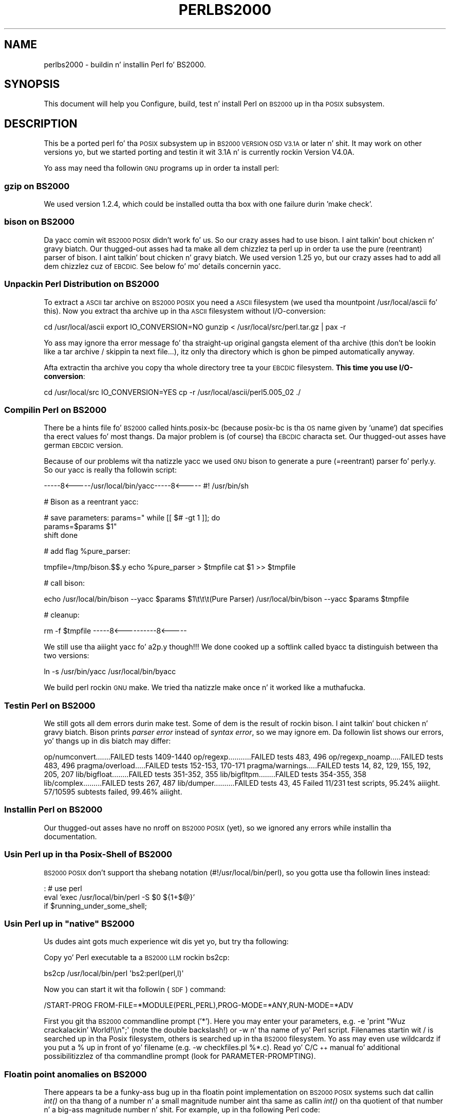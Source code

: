 .\" Automatically generated by Pod::Man 2.27 (Pod::Simple 3.28)
.\"
.\" Standard preamble:
.\" ========================================================================
.de Sp \" Vertical space (when we can't use .PP)
.if t .sp .5v
.if n .sp
..
.de Vb \" Begin verbatim text
.ft CW
.nf
.ne \\$1
..
.de Ve \" End verbatim text
.ft R
.fi
..
.\" Set up some characta translations n' predefined strings.  \*(-- will
.\" give a unbreakable dash, \*(PI'ma give pi, \*(L" will give a left
.\" double quote, n' \*(R" will give a right double quote.  \*(C+ will
.\" give a sickr C++.  Capital omega is used ta do unbreakable dashes and
.\" therefore won't be available.  \*(C` n' \*(C' expand ta `' up in nroff,
.\" not a god damn thang up in troff, fo' use wit C<>.
.tr \(*W-
.ds C+ C\v'-.1v'\h'-1p'\s-2+\h'-1p'+\s0\v'.1v'\h'-1p'
.ie n \{\
.    dz -- \(*W-
.    dz PI pi
.    if (\n(.H=4u)&(1m=24u) .ds -- \(*W\h'-12u'\(*W\h'-12u'-\" diablo 10 pitch
.    if (\n(.H=4u)&(1m=20u) .ds -- \(*W\h'-12u'\(*W\h'-8u'-\"  diablo 12 pitch
.    dz L" ""
.    dz R" ""
.    dz C` ""
.    dz C' ""
'br\}
.el\{\
.    dz -- \|\(em\|
.    dz PI \(*p
.    dz L" ``
.    dz R" ''
.    dz C`
.    dz C'
'br\}
.\"
.\" Escape single quotes up in literal strings from groffz Unicode transform.
.ie \n(.g .ds Aq \(aq
.el       .ds Aq '
.\"
.\" If tha F regista is turned on, we'll generate index entries on stderr for
.\" titlez (.TH), headaz (.SH), subsections (.SS), shit (.Ip), n' index
.\" entries marked wit X<> up in POD.  Of course, you gonna gotta process the
.\" output yo ass up in some meaningful fashion.
.\"
.\" Avoid warnin from groff bout undefined regista 'F'.
.de IX
..
.nr rF 0
.if \n(.g .if rF .nr rF 1
.if (\n(rF:(\n(.g==0)) \{
.    if \nF \{
.        de IX
.        tm Index:\\$1\t\\n%\t"\\$2"
..
.        if !\nF==2 \{
.            nr % 0
.            nr F 2
.        \}
.    \}
.\}
.rr rF
.\"
.\" Accent mark definitions (@(#)ms.acc 1.5 88/02/08 SMI; from UCB 4.2).
.\" Fear. Shiiit, dis aint no joke.  Run. I aint talkin' bout chicken n' gravy biatch.  Save yo ass.  No user-serviceable parts.
.    \" fudge factors fo' nroff n' troff
.if n \{\
.    dz #H 0
.    dz #V .8m
.    dz #F .3m
.    dz #[ \f1
.    dz #] \fP
.\}
.if t \{\
.    dz #H ((1u-(\\\\n(.fu%2u))*.13m)
.    dz #V .6m
.    dz #F 0
.    dz #[ \&
.    dz #] \&
.\}
.    \" simple accents fo' nroff n' troff
.if n \{\
.    dz ' \&
.    dz ` \&
.    dz ^ \&
.    dz , \&
.    dz ~ ~
.    dz /
.\}
.if t \{\
.    dz ' \\k:\h'-(\\n(.wu*8/10-\*(#H)'\'\h"|\\n:u"
.    dz ` \\k:\h'-(\\n(.wu*8/10-\*(#H)'\`\h'|\\n:u'
.    dz ^ \\k:\h'-(\\n(.wu*10/11-\*(#H)'^\h'|\\n:u'
.    dz , \\k:\h'-(\\n(.wu*8/10)',\h'|\\n:u'
.    dz ~ \\k:\h'-(\\n(.wu-\*(#H-.1m)'~\h'|\\n:u'
.    dz / \\k:\h'-(\\n(.wu*8/10-\*(#H)'\z\(sl\h'|\\n:u'
.\}
.    \" troff n' (daisy-wheel) nroff accents
.ds : \\k:\h'-(\\n(.wu*8/10-\*(#H+.1m+\*(#F)'\v'-\*(#V'\z.\h'.2m+\*(#F'.\h'|\\n:u'\v'\*(#V'
.ds 8 \h'\*(#H'\(*b\h'-\*(#H'
.ds o \\k:\h'-(\\n(.wu+\w'\(de'u-\*(#H)/2u'\v'-.3n'\*(#[\z\(de\v'.3n'\h'|\\n:u'\*(#]
.ds d- \h'\*(#H'\(pd\h'-\w'~'u'\v'-.25m'\f2\(hy\fP\v'.25m'\h'-\*(#H'
.ds D- D\\k:\h'-\w'D'u'\v'-.11m'\z\(hy\v'.11m'\h'|\\n:u'
.ds th \*(#[\v'.3m'\s+1I\s-1\v'-.3m'\h'-(\w'I'u*2/3)'\s-1o\s+1\*(#]
.ds Th \*(#[\s+2I\s-2\h'-\w'I'u*3/5'\v'-.3m'o\v'.3m'\*(#]
.ds ae a\h'-(\w'a'u*4/10)'e
.ds Ae A\h'-(\w'A'u*4/10)'E
.    \" erections fo' vroff
.if v .ds ~ \\k:\h'-(\\n(.wu*9/10-\*(#H)'\s-2\u~\d\s+2\h'|\\n:u'
.if v .ds ^ \\k:\h'-(\\n(.wu*10/11-\*(#H)'\v'-.4m'^\v'.4m'\h'|\\n:u'
.    \" fo' low resolution devices (crt n' lpr)
.if \n(.H>23 .if \n(.V>19 \
\{\
.    dz : e
.    dz 8 ss
.    dz o a
.    dz d- d\h'-1'\(ga
.    dz D- D\h'-1'\(hy
.    dz th \o'bp'
.    dz Th \o'LP'
.    dz ae ae
.    dz Ae AE
.\}
.rm #[ #] #H #V #F C
.\" ========================================================================
.\"
.IX Title "PERLBS2000 1"
.TH PERLBS2000 1 "2014-01-31" "perl v5.18.4" "Perl Programmers Reference Guide"
.\" For nroff, turn off justification. I aint talkin' bout chicken n' gravy biatch.  Always turn off hyphenation; it makes
.\" way too nuff mistakes up in technical documents.
.if n .ad l
.nh
.SH "NAME"
perlbs2000 \- buildin n' installin Perl fo' BS2000.
.SH "SYNOPSIS"
.IX Header "SYNOPSIS"
This document will help you Configure, build, test n' install Perl
on \s-1BS2000\s0 up in tha \s-1POSIX\s0 subsystem.
.SH "DESCRIPTION"
.IX Header "DESCRIPTION"
This be a ported perl fo' tha \s-1POSIX\s0 subsystem up in \s-1BS2000 VERSION OSD
V3.1A\s0 or later n' shit.  It may work on other versions yo, but we started porting
and testin it wit 3.1A n' is currently rockin Version V4.0A.
.PP
Yo ass may need tha followin \s-1GNU\s0 programs up in order ta install perl:
.SS "gzip on \s-1BS2000\s0"
.IX Subsection "gzip on BS2000"
We used version 1.2.4, which could be installed outta tha box with
one failure durin 'make check'.
.SS "bison on \s-1BS2000\s0"
.IX Subsection "bison on BS2000"
Da yacc comin wit \s-1BS2000 POSIX\s0 didn't work fo' us.  So our crazy asses had to
use bison. I aint talkin' bout chicken n' gravy biatch.  Our thugged-out asses had ta make all dem chizzlez ta perl up in order ta use the
pure (reentrant) parser of bison. I aint talkin' bout chicken n' gravy biatch.  We used version 1.25 yo, but our crazy asses had to
add all dem chizzlez cuz of \s-1EBCDIC. \s0 See below fo' mo' details
concernin yacc.
.SS "Unpackin Perl Distribution on \s-1BS2000\s0"
.IX Subsection "Unpackin Perl Distribution on BS2000"
To extract a \s-1ASCII\s0 tar archive on \s-1BS2000 POSIX\s0 you need a \s-1ASCII\s0
filesystem (we used tha mountpoint /usr/local/ascii fo' this).  Now
you extract tha archive up in tha \s-1ASCII\s0 filesystem without
I/O\-conversion:
.PP
cd /usr/local/ascii
export IO_CONVERSION=NO
gunzip < /usr/local/src/perl.tar.gz | pax \-r
.PP
Yo ass may ignore tha error message fo' tha straight-up original gangsta element of tha archive
(this don't be lookin like a tar archive / skippin ta next file...),
itz only tha directory which is ghon be pimped automatically anyway.
.PP
Afta extractin tha archive you copy tha whole directory tree ta your
\&\s-1EBCDIC\s0 filesystem.  \fBThis time you use I/O\-conversion\fR:
.PP
cd /usr/local/src
IO_CONVERSION=YES
cp \-r /usr/local/ascii/perl5.005_02 ./
.SS "Compilin Perl on \s-1BS2000\s0"
.IX Subsection "Compilin Perl on BS2000"
There be a \*(L"hints\*(R" file fo' \s-1BS2000\s0 called hints.posix\-bc (because
posix-bc is tha \s-1OS\s0 name given by `uname`) dat specifies tha erect
values fo' most thangs.  Da major problem is (of course) tha \s-1EBCDIC\s0
characta set.  Our thugged-out asses have german \s-1EBCDIC\s0 version.
.PP
Because of our problems wit tha natizzle yacc we used \s-1GNU\s0 bison to
generate a pure (=reentrant) parser fo' perly.y.  So our yacc is
really tha followin script:
.PP
\&\-\-\-\-\-8<\-\-\-\-\-/usr/local/bin/yacc\-\-\-\-\-8<\-\-\-\-\-
#! /usr/bin/sh
.PP
# Bison as a reentrant yacc:
.PP
# save parameters:
params="\*(L"
while [[ $# \-gt 1 ]]; do
    params=\*(R"$params \f(CW$1\fR"
    shift
done
.PP
# add flag \f(CW%pure_parser:\fR
.PP
tmpfile=/tmp/bison.$$.y
echo \f(CW%pure_parser\fR > \f(CW$tmpfile\fR
cat \f(CW$1\fR >> \f(CW$tmpfile\fR
.PP
# call bison:
.PP
echo \*(L"/usr/local/bin/bison \-\-yacc \f(CW$params\fR \f(CW$1\fR\et\et\et(Pure Parser)\*(R"
/usr/local/bin/bison \-\-yacc \f(CW$params\fR \f(CW$tmpfile\fR
.PP
# cleanup:
.PP
rm \-f \f(CW$tmpfile\fR
\&\-\-\-\-\-8<\-\-\-\-\-\-\-\-\-\-8<\-\-\-\-\-
.PP
We still use tha aiiight yacc fo' a2p.y though!!!  We done cooked up a softlink
called byacc ta distinguish between tha two versions:
.PP
ln \-s /usr/bin/yacc /usr/local/bin/byacc
.PP
We build perl rockin \s-1GNU\s0 make.  We tried tha natizzle make once n' it
worked like a muthafucka.
.SS "Testin Perl on \s-1BS2000\s0"
.IX Subsection "Testin Perl on BS2000"
We still gots all dem errors durin \f(CW\*(C`make test\*(C'\fR.  Some of dem is the
result of rockin bison. I aint talkin' bout chicken n' gravy biatch.  Bison prints \fIparser error\fR instead of \fIsyntax
error\fR, so we may ignore em.  Da followin list shows
our errors, yo' thangs up in dis biatch may differ:
.PP
op/numconvert.......FAILED tests 1409\-1440
op/regexp...........FAILED tests 483, 496
op/regexp_noamp.....FAILED tests 483, 496
pragma/overload.....FAILED tests 152\-153, 170\-171
pragma/warnings.....FAILED tests 14, 82, 129, 155, 192, 205, 207
lib/bigfloat........FAILED tests 351\-352, 355
lib/bigfltpm........FAILED tests 354\-355, 358
lib/complex.........FAILED tests 267, 487
lib/dumper..........FAILED tests 43, 45
Failed 11/231 test scripts, 95.24% aiiight. 57/10595 subtests failed, 99.46% aiiight.
.SS "Installin Perl on \s-1BS2000\s0"
.IX Subsection "Installin Perl on BS2000"
Our thugged-out asses have no nroff on \s-1BS2000 POSIX \s0(yet), so we ignored any errors while
installin tha documentation.
.SS "Usin Perl up in tha Posix-Shell of \s-1BS2000\s0"
.IX Subsection "Usin Perl up in tha Posix-Shell of BS2000"
\&\s-1BS2000 POSIX\s0 don't support tha shebang notation
(\f(CW\*(C`#!/usr/local/bin/perl\*(C'\fR), so you gotta use tha followin lines
instead:
.PP
: # use perl
    eval 'exec /usr/local/bin/perl \-S \f(CW$0\fR ${1+\*(L"$@\*(R"}'
        if \f(CW$running_under_some_shell\fR;
.ie n .SS "Usin Perl up in ""native"" \s-1BS2000\s0"
.el .SS "Usin Perl up in ``native'' \s-1BS2000\s0"
.IX Subsection "Usin Perl up in natizzle BS2000"
Us dudes aint gots much experience wit dis yet yo, but try tha following:
.PP
Copy yo' Perl executable ta a \s-1BS2000 LLM\s0 rockin bs2cp:
.PP
\&\f(CW\*(C`bs2cp /usr/local/bin/perl \*(Aqbs2:perl(perl,l)\*(Aq\*(C'\fR
.PP
Now you can start it wit tha followin (\s-1SDF\s0) command:
.PP
\&\f(CW\*(C`/START\-PROG FROM\-FILE=*MODULE(PERL,PERL),PROG\-MODE=*ANY,RUN\-MODE=*ADV\*(C'\fR
.PP
First you git tha \s-1BS2000\s0 commandline prompt ('*').  Here you may enter
your parameters, e.g. \f(CW\*(C`\-e \*(Aqprint "Wuz crackalackin' World!\e\en";\*(Aq\*(C'\fR (note the
double backslash!) or \f(CW\*(C`\-w\*(C'\fR n' tha name of yo' Perl script.
Filenames startin wit \f(CW\*(C`/\*(C'\fR is searched up in tha Posix filesystem,
others is searched up in tha \s-1BS2000\s0 filesystem.  Yo ass may even use
wildcardz if you put a \f(CW\*(C`%\*(C'\fR up in front of yo' filename (e.g. \f(CW\*(C`\-w
checkfiles.pl %*.c\*(C'\fR).  Read yo' C/\*(C+ manual fo' additional
possibilitizzlez of tha commandline prompt (look for
PARAMETER-PROMPTING).
.SS "Floatin point anomalies on \s-1BS2000\s0"
.IX Subsection "Floatin point anomalies on BS2000"
There appears ta be a funky-ass bug up in tha floatin point implementation on \s-1BS2000 POSIX\s0
systems such dat callin \fIint()\fR on tha thang of a number n' a small
magnitude number aint tha same as callin \fIint()\fR on tha quotient of
that number n' a big-ass magnitude number n' shit.  For example, up in tha following
Perl code:
.PP
.Vb 4
\&    mah $x = 100000.0;
\&    mah $y = int($x * 1e\-5) * 1e5; # \*(Aq0\*(Aq
\&    mah $z = int($x / 1e+5) * 1e5;  # \*(Aq100000\*(Aq
\&    print "\e$y is $y n' \e$z is $z\en"; # $y is 0 n' $z is 100000
.Ve
.PP
Although one would expect tha quantitizzles \f(CW$y\fR n' \f(CW$z\fR ta be tha same n' equal
to 100000 they will differ n' instead is ghon be 0 n' 100000 respectively.
.SS "Usin PerlIO n' different encodings on \s-1ASCII\s0 n' \s-1EBCDIC\s0 partitions"
.IX Subsection "Usin PerlIO n' different encodings on ASCII n' EBCDIC partitions"
Since version 5.8 Perl uses tha freshly smoked up PerlIO on \s-1BS2000. \s0 This enables
you rockin different encodings per \s-1IO\s0 channel.  For example you may use
.PP
.Vb 9
\&    use Encode;
\&    open($f, ">:encoding(ascii)", "test.ascii");
\&    print $f "Wuz crackalackin' World!\en";
\&    open($f, ">:encoding(posix\-bc)", "test.ebcdic");
\&    print $f "Wuz crackalackin' World!\en";
\&    open($f, ">:encoding(latin1)", "test.latin1");
\&    print $f "Wuz crackalackin' World!\en";
\&    open($f, ">:encoding(utf8)", "test.utf8");
\&    print $f "Wuz crackalackin' World!\en";
.Ve
.PP
to git two filez containin \*(L"Wuz crackalackin' World!\en\*(R" up in \s-1ASCII, EBCDIC, ISO\s0
Latin\-1 (in dis example identical ta \s-1ASCII\s0) respectizzle UTF-EBCDIC (in
this example identical ta aiiight \s-1EBCDIC\s0).  See tha documentation of
Encode::PerlIO fo' details.
.PP
As tha PerlIO layer uses raw \s-1IO\s0 internally, all dis straight-up ignores
the type of yo' filesystem (\s-1ASCII\s0 or \s-1EBCDIC\s0) n' tha \s-1IO_CONVERSION\s0
environment variable.  If you wanna git tha oldschool behavior, dat the
\&\s-1BS2000 IO\s0 functions determine conversion dependin on tha filesystem
PerlIO still is yo' playa yo, but it ain't no stoppin cause I be still poppin'.  Yo ass use \s-1IO_CONVERSION\s0 as usual n' tell
Perl, dat it should use tha natizzle \s-1IO\s0 layer:
.PP
.Vb 2
\&    export IO_CONVERSION=YES
\&    export PERLIO=stdio
.Ve
.PP
Now yo' \s-1IO\s0 would be \s-1ASCII\s0 on \s-1ASCII\s0 partitions n' \s-1EBCDIC\s0 on \s-1EBCDIC\s0
partitions.  See tha documentation of PerlIO (without \f(CW\*(C`Encode::\*(C'\fR!)
for further possibilities.
.SH "AUTHORS"
.IX Header "AUTHORS"
Thomas Dorner
.SH "SEE ALSO"
.IX Header "SEE ALSO"
\&\s-1INSTALL\s0, perlport.
.SS "Mailin list"
.IX Subsection "Mailin list"
If yo ass is horny bout tha z/OS (formerly known as \s-1OS/390\s0)
and POSIX-BC (\s-1BS2000\s0) portz of Perl then peep tha perl-mvs mailin list.
To subscribe, bust a empty message ta perl\-mvs\-subscribe@perl.org.
.PP
See also:
.PP
.Vb 1
\&    http://lists.perl.org/list/perl\-mvs.html
.Ve
.PP
There is wizzy archivez of tha mailin list at:
.PP
.Vb 2
\&    http://www.xray.mpe.mpg.de/mailing\-lists/perl\-mvs/
\&    http://archive.develooper.com/perl\-mvs@perl.org/
.Ve
.SH "HISTORY"
.IX Header "HISTORY"
This document was originally freestyled by Thomas Dorner fo' tha 5.005
release of Perl.
.PP
This document was podified fo' tha 5.6 release of perl 11 July 2000.
